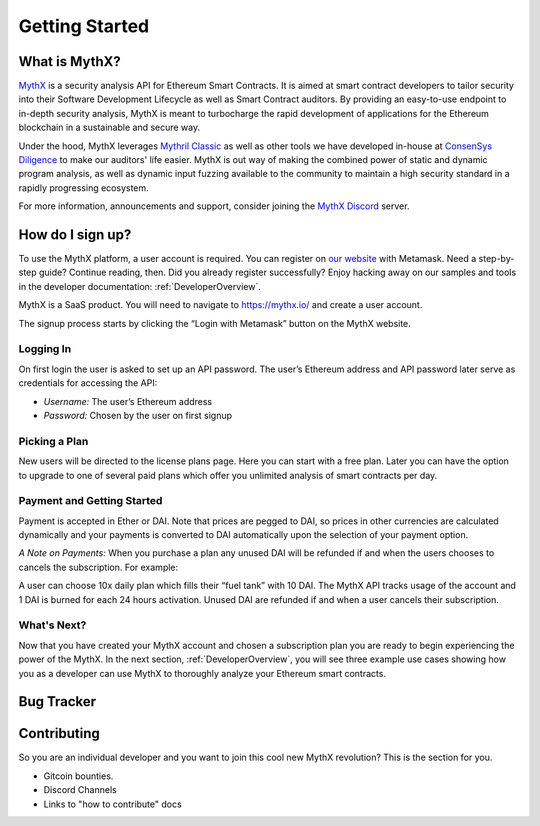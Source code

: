 Getting Started
===============

What is MythX?
--------------
`MythX <https://mythx.io>`_ is a security analysis API for Ethereum Smart
Contracts. It is aimed at smart contract developers to tailor security into
their Software Development Lifecycle as well as Smart Contract auditors. By
providing an easy-to-use endpoint to in-depth security analysis, MythX is
meant to turbocharge the rapid development of applications for the Ethereum
blockchain in a sustainable and secure way.

Under the hood, MythX leverages `Mythril Classic <https://github.com/ConsenSys/mythril-classic/>`_
as well as other tools we have developed in-house at `ConsenSys Diligence <https://consensys.net/diligence/>`_
to make our auditors' life easier. MythX is out way of making the combined
power of static and dynamic program analysis, as well as dynamic input
fuzzing available to the community to maintain a high security standard in
a rapidly progressing ecosystem.

For more information, announcements and support, consider joining the
`MythX Discord <https://discord.gg/kktn8Wt>`_ server.


How do I sign up?
-----------------

To use the MythX platform, a user account is required. You can register on
`our website <https://mythx.io>`_ with Metamask. Need a step-by-step guide?
Continue reading, then. Did you already register successfully? Enjoy hacking
away on our samples and tools in the developer documentation:
:ref:`DeveloperOverview`.

MythX is a SaaS product. You will need to navigate to https://mythx.io/
and create a user account.

.. image:: ../_static/mythx-main-page.png

The signup process starts by clicking the “Login with Metamask” button on the
MythX website.

.. image:: ../_static/mythx-metamask-login.jpg

Logging In
^^^^^^^^^^

On first login the user is asked to set up an API password. The user’s Ethereum
address and API password later serve as credentials for accessing the API:

- *Username:* The user’s Ethereum address
- *Password:* Chosen by the user on first signup

.. image:: ../_static/mythx-password.png

Picking a Plan
^^^^^^^^^^^^^^

New users will be directed to the license plans page. Here you can start with
a free plan. Later you can have the option to upgrade to one of several paid
plans which offer you unlimited analysis of smart contracts per day.

.. image:: ../_static/mythx-plans.jpg

Payment and Getting Started
^^^^^^^^^^^^^^^^^^^^^^^^^^^

Payment is accepted in Ether or DAI. Note that prices are pegged to DAI, so
prices in other currencies are calculated dynamically and your payments is
converted to DAI automatically upon the selection of your payment option.

.. image:: ../_static/mythx-payment.png


*A Note on Payments:* When you purchase a plan any unused DAI will be refunded
if and when the users chooses to cancels the subscription. For example:

A user can choose 10x daily plan which fills their “fuel tank” with 10 DAI.
The MythX API tracks usage of the account and 1 DAI is burned for each 24
hours activation. Unused DAI are refunded if and when a user cancels their
subscription.

.. image:: ../_static/mythx-account.png

What's Next?
^^^^^^^^^^^^

Now that you have created your MythX account and chosen a subscription plan
you are ready to begin experiencing the power of the MythX. In the next
section, :ref:`DeveloperOverview`, you will
see three example use cases showing how you as a developer can use MythX to
thoroughly analyze your Ethereum smart contracts.


Bug Tracker
-----------

.. TODO: Write a cheeky text referring to our support endpoint

Contributing
------------

So you are an individual developer and you want to join this cool new MythX
revolution? This is the section for you.

* Gitcoin bounties.
* Discord Channels
* Links to "how to contribute" docs
